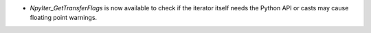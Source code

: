 * `NpyIter_GetTransferFlags` is now available to check if
  the iterator itself needs the Python API or casts may
  cause floating point warnings.

